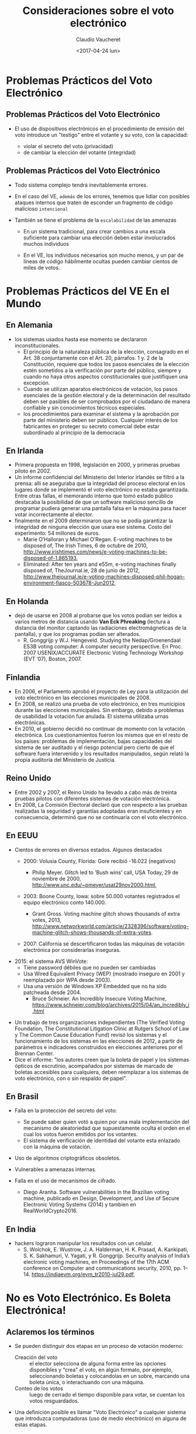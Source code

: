 #+OPTIONS: reveal_center:t reveal_control:t reveal_height:-1
#+OPTIONS: reveal_history:nil reveal_keyboard:t reveal_overview:t
#+OPTIONS: reveal_progress:t reveal_rolling_links:nil
#+OPTIONS: reveal_single_file:nil reveal_slide_number:t num:nil
#+OPTIONS: reveal_title_slide:t reveal_width:-1
#+REVEAL_MARGIN: -1
#+REVEAL_MIN_SCALE: -1
#+REVEAL_MAX_SCALE: -1
#+REVEAL_ROOT: ../reveal.js-master
#+REVEAL_TRANS: cube
#+REVEAL_SPEED: default
#+REVEAL_THEME: solarized
#+REVEAL_EXTRA_CSS:
#+REVEAL_EXTRA_JS:
#+REVEAL_HLEVEL: 1
#+REVEAL_TITLE_SLIDE_TEMPLATE: <h1>%t</h1><h2>%a</h2><h2>%e</h2><h2>%d</h2>
#+REVEAL_TITLE_SLIDE_BACKGROUND:
#+REVEAL_TITLE_SLIDE_BACKGROUND_SIZE:
#+REVEAL_TITLE_SLIDE_BACKGROUND_REPEAT:
#+REVEAL_TITLE_SLIDE_BACKGROUND_TRANSITION:
#+REVEAL_MATHJAX_URL: https://cdn.mathjax.org/mathjax/latest/MathJax.js?config=TeX-AMS-MML_HTMLorMML
#+REVEAL_PREAMBLE:
#+REVEAL_HEAD_PREAMBLE:
#+REVEAL_POSTAMBLE:
#+REVEAL_MULTIPLEX_ID:
#+REVEAL_MULTIPLEX_SECRET:
#+REVEAL_MULTIPLEX_URL:
#+REVEAL_MULTIPLEX_SOCKETIO_URL:
#+REVEAL_SLIDE_HEADER:
#+REVEAL_SLIDE_FOOTER:
#+REVEAL_PLUGINS:
#+REVEAL_DEFAULT_FRAG_STYLE:
#+REVEAL_INIT_SCRIPT:

#+TITLE: Consideraciones sobre el voto electrónico
#+DATE:  <2017-04-24 lun>
#+AUTHOR: Claudio Vaucheret
#+EMAIL:  cv@fi.uncoma.edu.ar 


* Problemas Prácticos del Voto Electrónico

** Problemas Prácticos del Voto Electrónico

- El uso de dispositivos electrónicos en el procedimiento de emisión
  del voto introduce un "testigo" entre el votante y su voto, con la
  capacidad: 
 #+ATTR_REVEAL: :frag (roll-in)
  - violar el secreto del voto (privacidad)
  - de cambiar la elección del votante (integridad)


** Problemas Prácticos del Voto Electrónico
 #+ATTR_REVEAL: :frag (roll-in)
- Todo sistema complejo tendrá inevitablemente errores.

- En el caso del VE, ~además~ de los errores, tenemos que lidiar con
  posibles ataques internos que traten de esconder un fragmento de
  código malicioso ~intencional~

- También se tiene el problema de la ~escalabilidad~ de las amenazas
 #+ATTR_REVEAL: :frag (roll-in)
  - En un sistema tradicional, para crear cambios a una escala
    suficiente para cambiar una elección deben estar involucrados
    muchos individuos

  - En el VE, los individuos necesarios son mucho menos, y un par de
    líneas de código hábilmente ocultas pueden cambiar cientos de
    miles de votos.



* Problemas Prácticos del *VE* En el Mundo

** En Alemania
- los sistemas usados hasta ese momento se declararon inconstitucionales.
  - El principio de la naturaleza pública de la elección, consagrado
    en el Art. 38 conjuntamente con el Art. 20, párrafos. 1 y. 2 de la
    Constitución, requiere que todos los pasos esenciales de la
    elección estén sometidos a la verificación por parte del público,
    siempre y cuando no haya otros aspectos constitucionales que
    justifiquen una excepción.
  - Cuando se utilizan aparatos electrónicos de votación, los pasos
    esenciales de la gestión electoral y de la determinación del
    resultado deben ser pasibles de ser comprobados por el ciudadano
    de manera confiable y sin conocimientos técnicos especiales.
  - los procedimientos para examinar el sistema y la aprobación por
    parte del ministerio deben ser públicos. Cualquier interés de los
    fabricantes en proteger su secreto comercial debe estar
    subordinado al principio de la democracia

** En Irlanda
- Primera propuesta en 1998, legislación en 2000, y primeras pruebas
  piloto en 2002.
- Un informe confidencial del Ministerio del Interior irlandés se
  filtró a la prensa: allí se aseguraba que la integridad del proceso
  electoral en los lugares donde se implementó el voto electrónico no
  estaba garantizada. Entre otras fallas, el memorando interno que
  tomó estado público destacaba la posibilidad de que un software
  malicioso sencillo de programar pudiera generar una pantalla falsa
  en la máquina para hacer votar incorrectamente al elector.
- finalmente en el 2009 determinaron que no se
  podía garantizar la integridad de ninguna elección que usara ese
  sistema. Costo del experimento: 54 millones de euros.
  - Marie O’Halloran y Michael O’Regan. E-voting machines to be
    disposed of, The Irish Times, 6 de octubre de 2010, http://www.irishtimes.com/news/e-voting-machines-to-be-disposed-of-1.865193,
  - Eliminated: After ten years and e55m, e-voting machines finally
    disposed of, TheJournal.ie, 28 de junio de 2012,
    http://www.thejournal.ie/e-voting-machines-disposed-phil-hogan-environment-fiasco-503678-Jun2012,
      
** En Holanda
- dejó de usarse en 2008 al probarse que los votos podian ser leidos
  a varios metros de distancia usando *Van Eck Phreaking* (lectura a
  distancia del monitor captando las radiaciones electromágneticas de
  la pantalla), y que los programas podían ser alterados.
  - R. Gonggrijp y W.J. Hengeveld. Studying the Nedap/Groenendaal ES3B
    voting computer: A computer security perspective. En Proc. 2007
    USENIX/ACCURATE Electronic Voting Technology Workshop (EVT ’07), Boston, 2007.

#+REVEAL: split

# #+REVEAL_HTML: <iframe  src="https://ia801504.us.archive.org/2/items/ndateneo/holanda.webm" width="600" height="600" frameborder="0" allowfullscreen ></iframe>
#+REVEAL_HTML: <iframe  src="file:///home/claudio/tmp/orgfiles/slides/votoelect/losproblemasdevotar.mp4" width="600" height="600" frameborder="0" allowfullscreen ></iframe>
** Finlandia
- En 2006, el Parlamento aprobó el proyecto de Ley para la utilización
  del voto electrónico en las elecciones municipales de 2008.
- En 2008, se realizó una prueba de voto electrónico, en tres
  municipios durante las elecciones municipales. Sin embargo, debido a
  problemas de usabilidad la votación fue anulada. El sistema
  utilizaba urnas electrónicas.
- En 2010, el gobierno decidió no continuar de momento con la votación
  electrónica. Los cuestionamientos fueron los mismos que en el resto
  de los países: problemas de implementación, bajas capacidades del
  sistema de ser auditado y el riesgo potencial pero cierto de que el
  software fuera intervenido y los resultados manipulados, según
  relató la propia auditoría del Ministerio de Justicia. 

** Reino Unido
- Entre 2002 y 2007, el Reino Unido ha llevado a cabo más de treinta
  pruebas pilotos con diferentes sistemas de votación electrónica.
- En 2008, La Comisión Electoral declaró que con respecto a las
  pruebas realizadas la seguridad y garantías adoptadas eran
  insuficientes y en consecuencia, determinó que no se continuaría con
  el voto electrónico. 

** En EEUU
- Cientos de errores en diversos estados. Algunos destacados
 #+ATTR_REVEAL: :frag (roll-in)
  - 2000: Volusia County, Florida: Gore recibió -16.022 (negativos)

    - Philip Meyer. Glitch led to ’Bush wins’ call, USA Today, 29 de
      noviembre de 2000, http://www.unc.edu/~pmeyer/usat29nov2000.html,

  - 2003: Boone County, Iowa: sobre 50.000 votantes registrados el
    equipo electrónico conto 140.000.

    - Grant Gross. Voting machine glitch shows thousands of extra
      votes, 2013, http://www.networkworld.com/article/2328396/software/voting-machine-glitch-shows-thousands-of-extra-votes.

  - 2007: California se descertificaron todas las máquinas de votación
    electrónica por considerarlas inseguras.
#+REVEAL: split
#+attr_html: :width 400px 
#+attr_latex: :width 4in
#+attr_org: :width 400px
[[file:winvote.jpg]]
  - 2015: el sistema AVS WinVote:
    - Tiene password débiles que no pueden ser cambiadas
    - Usa Wired Equivalent Privacy (WEP) (mostrado inseguro en 2001 y
      reemplazado por WPA desde 2003).
    - Usa una versión de Windows XP Embedded que no ha sido patcheada
      desde 2004.
      - Bruce Schneier. An Incredibly Insecure Voting Machine,
        https://www.schneier.com/blog/archives/2015/04/an_incredibly_i.html
#+REVEAL: split
- Un trabajo de tres organizaciones independientes (The Verified
  Voting Foundation, The Constitutional Litigation Clinic at Rutgers
  School of Law y The Common Cause Education Fund) revisó los sistemas
  y el funcionamiento de los sistemas en las elecciones de 2012, a
  partir de parámetros e indicadores construidos en elecciones
  anteriores por el Brennan Center. 
- Dice el informe: "los autores creen que la boleta de papel y los
  sistemas ópticos de escrutinio, acompañados por sistemas de marcado
  de boletas accesibles para cualquiera, deben reemplazar a los
  sistemas de voto electrónico, con o sin respaldo de papel".
** En Brasil
 #+ATTR_REVEAL: :frag (roll-in)
- Falla en la protección del secreto del voto:
 #+ATTR_REVEAL: :frag (roll-in)
  - Se puede saber quien votó a quien por una mala implementación del
    mecanismo de aleatoriedad que supuestamente oculta el orden en el
    cual los votos fueron emitidos por los votantes.
  - El sistema de verificación de identidad del votante esta enlazado
    con la máquina de votación.
- Uso de algoritmos criptográficos obsoletos.
- Vulnerables a amenazas internas.
- Falla en el uso de mecanismos de cifrado.
  - Diego Aranha. Software vulnerabilities in the Brazilian voting
    machine, publicado en Design, Development, and Use of Secure
    Electronic Voting Systems (2014) y tambien en RealWorldCrypto2016.

** En India
- hackers lograron manipular los resultados con un celular.
  - S. Wolchok, E. Wustrow, J. A. Halderman, H. K. Prasad,
    A. Kankipati, S. K. Sakhamuri, V. Yagati, y R. Gonggrijp. Security
    analysis of India’s electronic voting machines, en Proceedings of
    the 17th ACM conference on Computer and communications security,
    2010, pp. 1–14. https://indiaevm.org/evm_tr2010-jul29.pdf,

* No es Voto Electrónico.  Es Boleta Electrónica!

** Aclaremos los términos
 #+ATTR_REVEAL: :frag (roll-in)
- Se pueden distinguir dos etapas en un proceso de votación moderno:
  - Creación del voto :: el elector selecciona de alguna forma entre
       las opciones disponibles y “crea" el voto, en algún formato,
       por ejemplo, seleccionando boletas y colocandolas en un sobre,
       marcando una boleta única, o interactuando con una máquina.
  - Conteo de los votos :: luego de cerrado el tiempo disponible para
       votar, se cuentan los votos resguardados.
- Una definición posible es llamar "Voto Electrónico" a cualquier
  sistema que introduzca computadoras (uso de medio electrónico) en
  alguna de estas etapas.

** DRE's y IRE's
 #+ATTR_REVEAL: :frag (roll-in)
- En algunos sistemas de Voto Electrónico tanto la emisión como el
  conteo de votos se hacen en una sola máquina.
- Estos sistemas suelen llamarse de *registro
  directo*. (Direct-Recording Electronic voting  machines (DRE).)
- Otros sistemas separan físicamente la generación del voto del conteo
  del voto, permitiendo que el elector realice una creación de un
  objeto físico que representa su voto (un “token” o “boleta”), la
  cual es depositada en una urna para ser contada posteriormente, ya
  sea manual o electrónicamente.
- Suelen ser llamados de *registro indirecto* (Indirect-Recording
  Electronic voting machines (IRE)) o también Electronic Ballot
  Printers (EBP). 

* Problemas Teóricos 

** Problemas Teóricos (para cualquier sistema de votación)

- El requerimiento de privacidad diferencia un sistema de votación de
  un cajero automático, donde la identidad del extractor de dinero es
  conocida, y las transacciones quedan registradas.
- Estos requerimientos conflictúan entre sí pues para preservar la
  privacidad no es deseable guardar mucha información , pero para
  garantizar la verificabilidad se necesitan muchos registros.

** Integridad y Verificabilidad
- Dados votos $v_i$, denotemos por $\vec{V}$ el vector de votos $v_i$
  y $\sum(\vec{V})$ al resultado (teórico) de sumar todos los votos y
  contar cuántos votos fueron para cada candidato.
- Por ejemplo, "51234 votos para A, 3456 votos para B", etc
- Cualquier sistema de votación deberá tener algún algoritmo que tome
  como entrada $\vec{V}$ y posiblemente algunas otras variables
  $\vec{X}$ , algunas de las cuales pueden ser aleatorias y devuelva
  una suma de votos. Llamemos ~Conteo~ a ese algoritmo.

** Integridad 
 
- *Definición* :: Un sistema tendrá integridad perfecta si $Conteo(V,X) = \sum(\vec{V}) \forall V, X$

  - Los sistemas de conteo manual no tienen integridad perfecta, por
    los errores naturales del conteo manual.

  - Los sistemas de conteo electrónico tienen mejor integridad y esta
    es una de las razones por las cuales se apoya el uso del VE.

  - Pero hay que distinguir entre el resultado
    $Conteo(\vec{V},\vec{X})$ que se *obtendría* si usaramos ~Conteo~
    del resultado que *efectivamente produce* el sistema.

** Verificabilidad
 - Denotaremos por $ConteoOficial(\vec{V},\vec{X})$ al resultado que
   el sistema realmente produce como /output/.
 - Sea $R(\vec{V},\vec{X})$ el conjunto de registros que el sistema
   produce durante su operación.
 - Esto no sólo incluye $ConteoOficial(\vec{V},\vec{X})$ sino todo
   otro registro que permita demostrar que el sistema funcionó
   correctamente.


 + *Definición* :: Un sistema tendrá verificabilidad perfecta si
      $R(\vec{V},\vec{X})$ permite determinar con certeza si
      $ConteoOficial(\vec{V},\vec{X}) = Conteo(\vec{V},\vec{X})$ o no.


** Integridad y Verificabilidad
- Ejemplo: los vendedores de algúnos sistemas de VE proponen una
  “black box" en la cual entran sólo los votos $\vec{V}$ y sale sólo
  la suma $\sum(\vec{V})$
- Como $R(\vec{V},\vec{X}) = \emptyset$, estos sistemas tienen
  verificabilidad nula, asi que aún si tuvieran integridad perfecta,
  no nos interesan.
- Observar que en la definición de verificabilidad perfecta no se pide
  que $ConteoOficial(\vec{V},\vec{X}) = Conteo(\vec{V},\vec{X})$, sino
  que esa proposición /pueda ser verificada/ a partir de $R(\vec{V},\vec{X})$

** Privacidad
- Observemos que el voto nunca es 100% secreto pues $\sum(\vec{V})$
  revela ALGUNA información sobre los votos.
- Como ejemplo extremo, si todos los votos son para un mismo
  candidato, se saben quien voto por quien.


+ *Definición* :: Se dice que un sistema tiene privacidad perfecta si
     la ÚNICA información sobre $\vec{V}$ que se puede obtener de los
     registros del sistema es la información dada por $\sum(\vec{V})$.

** El teorema de Hosp y Vora

- Hosp y Vora probaron un teorema que dice lo siguiente:


+ *Teorema* :: No existe ningún sistema de votación (electrónico o no)
     que tenga al mismo tiempo las propiedades de integridad perfecta,
     verificabilidad perfecta y privacidad perfecta.

  - (Hosp, Ben, y Poorvi L. Vora. 2008.“An information-theoretic model
    of voting systems". Mathematical and Computer Modelling 48 (9): 1628-45)

# ** Limitaciones y Utilidad del Teorema Hosp y Vora
#  #+ATTR_REVEAL: :frag (roll-in)
# - El teorema de Hosp y Vora no habla específicamente del VE, sino de cualquier sistema de votación.
# - Ademas, se refiere a los conceptos de integridad, verificabilidad y
#   privacidad perfectas.
# - Pero en general en la vida nos conformamos con probabilidades bajas
#   aunque no sean cero.
# - Pero en implementaciones no mecánicas del dispositivo de votación toma relevancia fundamental
# - Hace el problema de votación muy diferente al de transacciones
#   bancarias.

* Sistema BUE (Vot.Ar) 

** Utilizado en CABA, Salta, Ciudad de Neuquén
 #+ATTR_REVEAL: :frag (roll-in)
- Emisión electrónica del voto: la elección del votante es impresa en
  forma térmica y ademas grabada en un chip RFID.
- La boleta se deposita en una urna.
- Al final del dia se cuentan electrónicamente, acercando la boleta a un lector RFID.
- La máquina genera un acta la cual es transmitida electrónicamente.
- Sólo se cuentan a mano los votos que no pudieron ser leidos
  electrónicamente. (en BsAs, en Salta hubo una auditoría postelección de algunas urnas).

** Defectos de BUE (Vot.Ar)
 #+ATTR_REVEAL: :frag (roll-in)
- El chip permite individualizar las boletas, pues vienen numerados.
- Durante 7 años y varias auditorias no se detectó un error de
  programación que permitía generar una boleta que contuviera mas de
  un voto. (al parecer ahora lo corrigieron, gracias a un hacker que advirtió el error).
- Puede ser leido por un celular llevado por el votante con solo
  acercar el celular a la boleta, permitiendo la compra de votos, como
  fue demostrado por Javer Smaldone en la Comisión de Asuntos
  Constitucionales de Diputados.
- Con un simple "RFID burner" se pueden quemar los chips sin ser detectados.
- Se comprobó que con un receptor de onda corta se puede saber a quien se
  vota a 2,5 metros de distancia.

** Lectura de RFID por celular (Javier Smaldone)

#  #+REVEAL_HTML: <iframe width="560" height="315" src="https://www.youtube.com/embed/bJT6KLP6tWA" frameborder="0" allowfullscreen></iframe>
#+REVEAL_HTML: <iframe width="560" height="315" src="file:///home/claudio/tmp/orgfiles/slides/votoelect/comparandocopiandoyquemando.mp4" frameborder="0" allowfullscreen></iframe>

** Lectura de escritura de RFID a distancia (Javier Smaldone)

# #+REVEAL_HTML: <iframe width="560" height="315" src="https://www.youtube.com/embed/yrFSQBj1Emo" frameborder="0" allowfullscreen></iframe>
#+REVEAL_HTML: <iframe width="560" height="315" src="file:///home/claudio/tmp/orgfiles/slides/votoelect/DiferenciaciRFID.mp4" frameborder="0" allowfullscreen></iframe>
** BUE (Vot.Ar)
- Se hicieron declaraciones tales como:
  - "Ponemos un equipo, una máquina absolutamente boba, que no tiene
    disco rígido, que no tiene memoria, que no tiene capacidad de
    almacenamiento alguno" (Sergio Angelini, CEO de MSA)
  - "No tiene memoria la máquina, porque es una impresora" (Guillermo
    Montenegro, Ministro de Justicia y Seguridad de CABA)
- pero la emisora de votos tiene un 2do núcleo de CPU no declarado con
  suficiente memoria para guardar todos los votos, el cual nunca fue
  auditado.

** Sistema Oculto
- El sistema está compuesto por dos computadoras independientes, cada
  una de las cuales ejecuta un sistema operativo y aplicaciones sobre
  él.

[[file:segunda.png]]

** Sistema Oculto
- El sistema basado en el procesador ARM tiene capacidad de
  almacenamiento permanente, suficiente para almacenar la información
  de los votos de más de una mesa.
- El sistema basado en el procesador ARM no ha sido auditado (ni su
  hardware ni su software).


[[file:segundohardware.jpg]]

** Sistema Oculto
- Llama la atención la colocación de un cable JTAG, accesible en la
  base del equipo, que podría servir para acceder a la memoria de
  almacenamiento permanente del sistema ARM.

[[file:jtagmesa.jpg]]

** Transmisión de Resultados
 #+ATTR_REVEAL: :frag (roll-in)
- Cualquiera podía acceder a los certificados criptográficos que se
  iban a usar en la elección, pudiendo de esta forma alterar la transmisión de los resultados.
- Joaquin Sorianello avisó de este problema, y MSA en vez de premiarlo
  lo denunció y le mandó la policia metropolitana.
- Luego de un año, la justicia metropolitana absolvió a Sorianello, y declaro que la seguridad de MSA era “vaga".





** Escrutinio 

# #+REVEAL_HTML: <iframe  src="https://archive.org/download/ndateneo/supermercado.mp4" width="600" height="600" frameborder="0" allowfullscreen></iframe>
#+REVEAL_HTML: <iframe  src="file:///home/claudio/tmp/orgfiles/slides/votoelect/supermercado.mp4" width="600" height="600" frameborder="0" allowfullscreen></iframe>
* Requerimientos 

** Requerimientos Generales (MONTES,PENAZZI y WOLOVICK[fn:1])

- Requerimiento 1 :: *(Reaseguro Individual)*. El votante debe contar
     con la certeza absoluta de la confidencialidad de su voto. Es decir
     que la máquina que lo crea no pueda revelarlo en ningún modo.
- Requerimiento 2 :: *(transparencia)*
  - Debe evitarse cualquier sistema de VE que use Seguridad por Oscuridad
  - Tiempo suficiente para que expertos de todo tipo puedan auditar el sistema
  - el acceso al código debe ser abierto
  - auditoría independiente del sistema completo incluyendo el
    hardware y sus resultados deben ser públicos
#+REVEAL: split
- Requerimiento 3 :: *(Separación de Funciones)* El conteo electrónico
     debe ser realizado por una máquina físicamente distinta de la que
     emitió los votos.
- Requerimiento 4 :: *(Capacidad de Auditoría no Electrónica)* El voto
     debe imprimirse en una boleta en forma legible por seres humanos.
- Requerimiento 5 :: *(Independencia de la Identificación del
     Votante)* La identificación del votante debe ser hecha de forma
     independiente del sistema de emisión del voto. Deben estar
     prohibidos los sistemas que requieran la lectura de la huella
     digital, cualquier otro dato biométrico o la utilización de algún
     código individual para permitir usar la máquina de emisión de
     votos.
#+REVEAL: split
- Requerimiento 6 :: *(Homologación)*. Debe existir un proceso de
    homologación con un norma que los sistemas deben cumplir, y estos
    deben ser sometidos a verificación por parte de terceros para
    asegurar el cumplimiento de los requerimientos establecidos por
    dicha norma.
- Requerimiento 7 :: *(Autenticidad del Sistema)* Debe existir un
     mecanismo que garantice que el sistema usado el día de la
     elección es auténtico e idéntico al que ha sido homologado.

** Requerimientos de la Máquina Emisora del voto
- Requerimiento 8 :: *(No Persistencia)* La máquina que emite el voto
     no debe guardar ningún tipo de información sobre el voto o el
     votante. En consecuencia, nuevamente los DREs no deben se
     permitidos.
- Requerimiento 9 :: *(Protección Contra Lecturas no Autorizadas)*. El
     sistema debe contar con una protección adecuada contra la lectura
     a distancia del voto.

** Requerimientos de la Máquina que Cuenta los Votos.
- Requerimiento 10 :: *(Anonimización de las Boletas)* Las boletas no
     deben tener ninguna forma de identificación, como por ejemplo
     números en serie, que permita diferenciar una boleta de otra y
     permita saber quien votó a quien con el simple expediente de
     contar en que orden se votó.
- Requerimiento 11 :: *(Resguardo de Claves)*. En el caso de usar
     criptografía, se debe especificar cómo y quien se encargará de
     resguardar las claves criptográficas.

* Requerimientos Incumplibles

** ¿Auditoría?
- el testing nunca puede asegurar la ausencia de defectos.
- auditar el software y hardware
- ¿y el compilador? 
  - "Reflections on trusting trust" Ken Thompson Communications of the
    ACM Volume 27 Issue 8, Aug 1984 Pages 761-763
- ¿Cómo sabemos que el software que se va a ejecutar es el que fue auditado?

* Alternativas 

# ** Herramientas criptográficas
# - Software Independence (Rivest,Wack)
#     Un sistema de votación electrónico es software-independiente si un
#   cambio indetectado en su software no puede producir un cambio
#   indetectado en el resultado de la elección
# - Cifrado Homomórfico 
#     En estos sistemas el contador cuenta los votos *sin saber* lo que
#   está contando.
#   - Gamal Exponencial
# - USABILIDAD 
** BUP Boleta Unica de Papel
 #+ATTR_REVEAL: :frag (roll-in)
- Al contrario de la boleta partidaria, es provista por el estado
- evita el robo de boletas
- el votante utiliza dispositivo mecánico de votación (no electrónico)
 #+ATTR_REVEAL: :frag (roll-in)
  - un lápiz

** Como en Córdoba

[[file:cordoba.jpg]]

** Como en Santa Fe

[[file:boletastafe.jpg]]

** Como los argentinos que viven en el exterior

[[file:boletaexterior.jpg]] 

** Dónde utilizar tecnología
- conteo electrónico de BUP  (FAMAF Universidad Nacional de Córdoba)
- acta electrónica (UNCOMA sistema gukena)
- elimina el error en la confección de actas y la velocidad del
  escrutinio es similar al voto electrónico.

* Situación Legislativa

** A nivel nacional
- Se aprobó en Diputados y se encuentra en comisión en el Senado sin
  fecha de tratamiento.
[[file:banner.png]]

** En la provincia de Neuquén
- Se aprobó la "boleta única electrónica"
[[file:despacholegnqn1.png]]

** En la provincia de Neuquén
[[file:despcomnqn2.png]]
** Fin
- ¿Preguntas?
* Footnotes

[fn:1] SIE 2016, 10o Simposio de Informática en el Estado, MIGUEL
MONTES 1 , DANIEL PENAZZI 2 , Y NICOLÁS WOLOVICK 3, 
